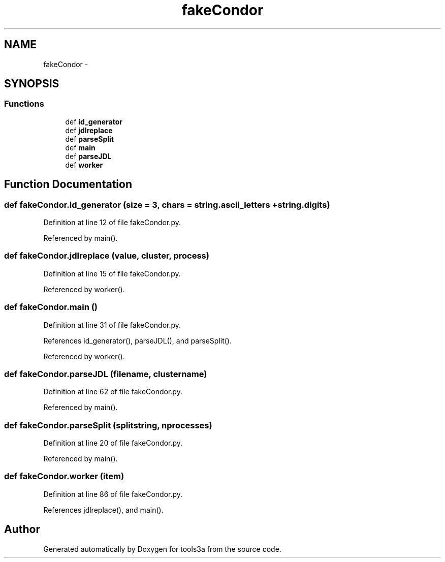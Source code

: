 .TH "fakeCondor" 3 "Fri Feb 6 2015" "tools3a" \" -*- nroff -*-
.ad l
.nh
.SH NAME
fakeCondor \- 
.SH SYNOPSIS
.br
.PP
.SS "Functions"

.in +1c
.ti -1c
.RI "def \fBid_generator\fP"
.br
.ti -1c
.RI "def \fBjdlreplace\fP"
.br
.ti -1c
.RI "def \fBparseSplit\fP"
.br
.ti -1c
.RI "def \fBmain\fP"
.br
.ti -1c
.RI "def \fBparseJDL\fP"
.br
.ti -1c
.RI "def \fBworker\fP"
.br
.in -1c
.SH "Function Documentation"
.PP 
.SS "def fakeCondor\&.id_generator (size = \fC3\fP, chars = \fCstring\&.ascii_letters + string\&.digits\fP)"

.PP
Definition at line 12 of file fakeCondor\&.py\&.
.PP
Referenced by main()\&.
.SS "def fakeCondor\&.jdlreplace (value, cluster, process)"

.PP
Definition at line 15 of file fakeCondor\&.py\&.
.PP
Referenced by worker()\&.
.SS "def fakeCondor\&.main ()"

.PP
Definition at line 31 of file fakeCondor\&.py\&.
.PP
References id_generator(), parseJDL(), and parseSplit()\&.
.PP
Referenced by worker()\&.
.SS "def fakeCondor\&.parseJDL (filename, clustername)"

.PP
Definition at line 62 of file fakeCondor\&.py\&.
.PP
Referenced by main()\&.
.SS "def fakeCondor\&.parseSplit (splitstring, nprocesses)"

.PP
Definition at line 20 of file fakeCondor\&.py\&.
.PP
Referenced by main()\&.
.SS "def fakeCondor\&.worker (item)"

.PP
Definition at line 86 of file fakeCondor\&.py\&.
.PP
References jdlreplace(), and main()\&.
.SH "Author"
.PP 
Generated automatically by Doxygen for tools3a from the source code\&.
